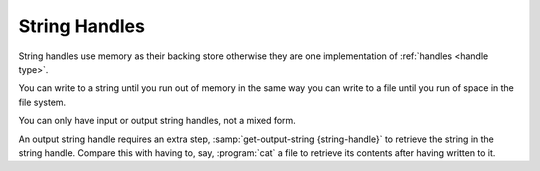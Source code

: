 .. _`string handles`:

String Handles
==============

String handles use memory as their backing store otherwise they are
one implementation of :ref:`handles <handle type>`.

You can write to a string until you run out of memory in the same way
you can write to a file until you run of space in the file system.

You can only have input or output string handles, not a mixed form.

An output string handle requires an extra step,
:samp:`get-output-string {string-handle}` to retrieve the string in
the string handle.  Compare this with having to, say, :program:`cat` a
file to retrieve its contents after having written to it.


